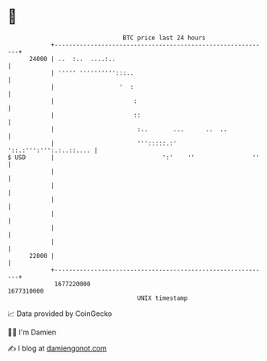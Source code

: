 * 👋

#+begin_example
                                   BTC price last 24 hours                    
               +------------------------------------------------------------+ 
         24000 | ..  :..  ....:..                                           | 
               | ''''' '''''''''':::..                                      | 
               |                  '  :                                      | 
               |                      :                                     | 
               |                      ::                                    | 
               |                       :..       ...      ..  ..            | 
               |                       ''':::::.:'  '::.:''':''':.:..::.... | 
   $ USD       |                              ':'    ''                ''   | 
               |                                                            | 
               |                                                            | 
               |                                                            | 
               |                                                            | 
               |                                                            | 
               |                                                            | 
         22000 |                                                            | 
               +------------------------------------------------------------+ 
                1677220000                                        1677310000  
                                       UNIX timestamp                         
#+end_example
📈 Data provided by CoinGecko

🧑‍💻 I'm Damien

✍️ I blog at [[https://www.damiengonot.com][damiengonot.com]]
